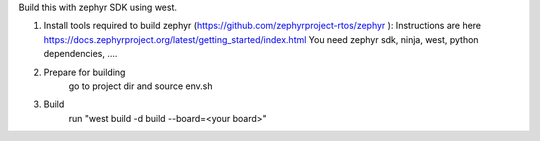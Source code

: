Build this with zephyr SDK using west.

1. Install tools required to build zephyr (https://github.com/zephyrproject-rtos/zephyr ):
   Instructions are here https://docs.zephyrproject.org/latest/getting_started/index.html
   You need zephyr sdk, ninja, west, python dependencies, ....
2. Prepare for building
     go to project dir and source env.sh
3. Build
     run "west build -d build --board=<your board>"